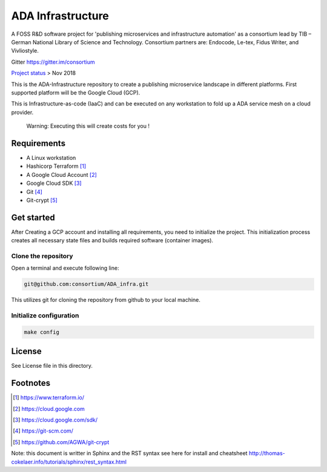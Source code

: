 ADA Infrastructure
==================

A FOSS R&D software project for 'publishing microservices and infrastructure automation' as a consortium lead by TIB – German National Library of Science and Technology. Consortium partners are: Endocode, Le-tex, Fidus Writer, and Vivliostyle.

Gitter https://gitter.im/consortium

`Project status <github.com/consortium/ADA_infra/wiki>`_ > Nov 2018

This is the ADA-Infrastructure repository to create a publishing microservice landscape in different platforms. First supported platform will be the Google Cloud (GCP).

This is Infrastructure-as-code (IaaC) and can be executed on any workstation to fold up a ADA service mesh on a cloud provider.

    Warning: Executing this will create costs for you !

Requirements
------------

- A Linux workstation
- Hashicorp Terraform [1]_
- A Google Cloud Account [2]_
- Google Cloud SDK [3]_
- Git [4]_
- Git-crypt [5]_


Get started
-----------

After Creating a GCP account and installing all requirements, you need to initialize the project. This initialization process creates all necessary state files and builds required software (container images).

Clone the repository
''''''''''''''''''''

Open a terminal and execute following line:

.. code-block:: shell

    git@github.com:consortium/ADA_infra.git

This utilizes git for cloning the repository from github to your local machine.


Initialize configuration
''''''''''''''''''''''''

.. code-block:: shell

    make config

License
-------

See License file in this directory.

Footnotes
---------

.. [1] https://www.terraform.io/
.. [2] https://cloud.google.com
.. [3] https://cloud.google.com/sdk/
.. [4] https://git-scm.com/
.. [5] https://github.com/AGWA/git-crypt

Note: this document is writter in Sphinx and the RST syntax see here for install and cheatsheet http://thomas-cokelaer.info/tutorials/sphinx/rest_syntax.html
